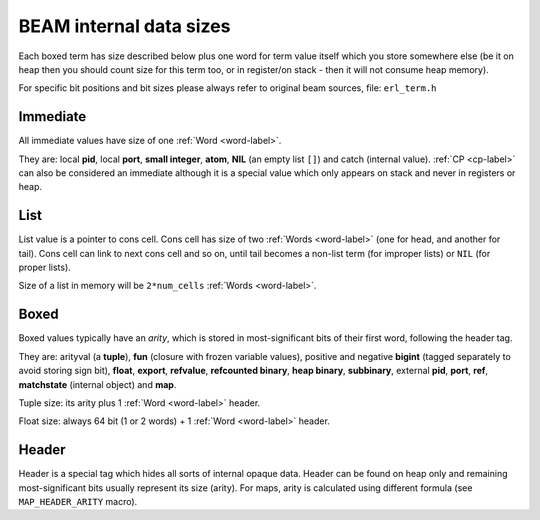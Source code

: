 BEAM internal data sizes
========================

Each boxed term has size described below plus one word for term value
itself which you store somewhere else (be it on heap then you should count size
for this term too, or in register/on stack - then it will not consume heap
memory).

For specific bit positions and bit sizes please always refer to original beam
sources, file: ``erl_term.h``

Immediate
---------

All immediate values have size of one :ref:`Word <word-label>`.

They are: local **pid**, local **port**, **small integer**, **atom**, **NIL**
(an empty list ``[]``) and catch (internal value). :ref:`CP <cp-label>` can
also be considered an immediate although it is a special value which only
appears on stack and never in registers or heap.

List
-----

List value is a pointer to cons cell. Cons cell has size of two
:ref:`Words <word-label>` (one for head, and another for tail). Cons cell can
link to next cons cell and so on, until tail becomes a non-list term (for improper
lists) or ``NIL`` (for proper lists).

Size of a list in memory will be ``2*num_cells`` :ref:`Words <word-label>`.

Boxed
-----

Boxed values typically have an `arity`, which is stored in most-significant bits
of their first word, following the header tag.

They are: arityval (a **tuple**),
**fun** (closure with frozen variable values),
positive and negative **bigint** (tagged separately to avoid storing sign bit),
**float**, **export**, **refvalue**, **refcounted binary**, **heap binary**,
**subbinary**, external **pid**, **port**, **ref**,
**matchstate** (internal object) and **map**.

Tuple size: its arity plus 1 :ref:`Word <word-label>` header.

Float size: always 64 bit (1 or 2 words) + 1 :ref:`Word <word-label>` header.

Header
------

Header is a special tag which hides all sorts of internal opaque data. Header
can be found on heap only and remaining most-significant bits usually represent
its size (arity). For maps, arity is calculated using different formula (see
``MAP_HEADER_ARITY`` macro).